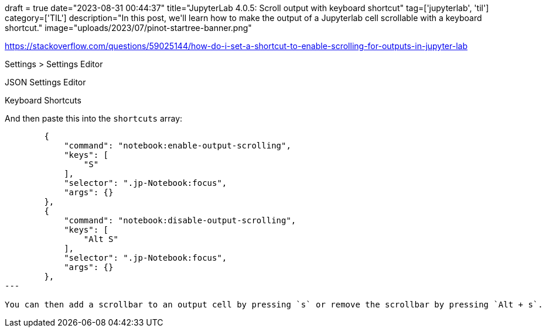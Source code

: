 +++
draft = true
date="2023-08-31 00:44:37"
title="JupyterLab 4.0.5: Scroll output with keyboard shortcut"
tag=['jupyterlab', 'til']
category=['TIL']
description="In this post, we'll learn how to make the output of a Jupyterlab cell scrollable with a keyboard shortcut."
image="uploads/2023/07/pinot-startree-banner.png"
+++

:icons: font


https://stackoverflow.com/questions/59025144/how-do-i-set-a-shortcut-to-enable-scrolling-for-outputs-in-jupyter-lab

Settings > Settings Editor

JSON Settings Editor

Keyboard Shortcuts

And then paste this into the `shortcuts` array:

[source, json]
----
        {
            "command": "notebook:enable-output-scrolling",
            "keys": [
                "S"
            ],
            "selector": ".jp-Notebook:focus",
            "args": {}
        },
        {
            "command": "notebook:disable-output-scrolling",
            "keys": [
                "Alt S"
            ],
            "selector": ".jp-Notebook:focus",
            "args": {}
        },
---

You can then add a scrollbar to an output cell by pressing `s` or remove the scrollbar by pressing `Alt + s`.